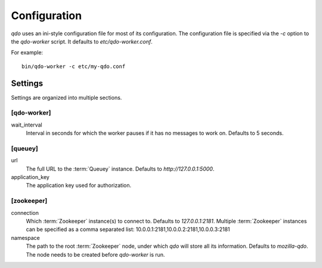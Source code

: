 =============
Configuration
=============

`qdo` uses an ini-style configuration file for most of its configuration. The
configuration file is specified via the `-c` option to the `qdo-worker`
script. It defaults to `etc/qdo-worker.conf`.

For example::

    bin/qdo-worker -c etc/my-qdo.conf

Settings
========

Settings are organized into multiple sections.

[qdo-worker]
------------

wait_interval
    Interval in seconds for which the worker pauses if it has no messages to
    work on. Defaults to 5 seconds.

[queuey]
--------

url
    The full URL to the :term:`Queuey` instance. Defaults to
    `http://127.0.0.1:5000`.

application_key
    The application key used for authorization.

[zookeeper]
-----------

connection
    Which :term:`Zookeeper` instance(s) to connect to. Defaults to
    `127.0.0.1:2181`. Multiple :term:`Zookeeper` instances can be specified
    as a comma separated list: 10.0.0.1:2181,10.0.0.2:2181,10.0.0.3:2181

namespace
    The path to the root :term:`Zookeeper` node, under which `qdo` will store
    all its information. Defaults to `mozilla-qdo`. The node needs to be
    created before `qdo-worker` is run.
